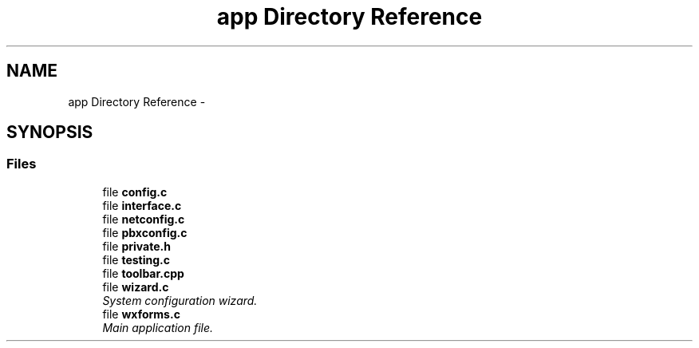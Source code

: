 .TH "app Directory Reference" 3 "Fri Oct 11 2013" "Version 0.00" "DTS Application wxWidgets GUI Library" \" -*- nroff -*-
.ad l
.nh
.SH NAME
app Directory Reference \- 
.SH SYNOPSIS
.br
.PP
.SS "Files"

.in +1c
.ti -1c
.RI "file \fBconfig\&.c\fP"
.br
.ti -1c
.RI "file \fBinterface\&.c\fP"
.br
.ti -1c
.RI "file \fBnetconfig\&.c\fP"
.br
.ti -1c
.RI "file \fBpbxconfig\&.c\fP"
.br
.ti -1c
.RI "file \fBprivate\&.h\fP"
.br
.ti -1c
.RI "file \fBtesting\&.c\fP"
.br
.ti -1c
.RI "file \fBtoolbar\&.cpp\fP"
.br
.ti -1c
.RI "file \fBwizard\&.c\fP"
.br
.RI "\fISystem configuration wizard\&. \fP"
.ti -1c
.RI "file \fBwxforms\&.c\fP"
.br
.RI "\fIMain application file\&. \fP"
.in -1c
